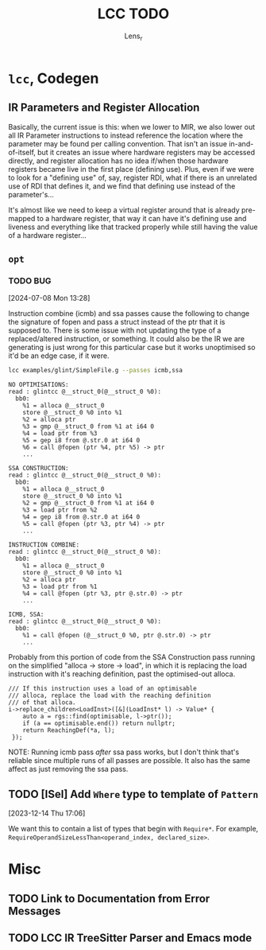 #+title: LCC TODO
#+author: Lens_r

* ~lcc~, Codegen

** IR Parameters and Register Allocation

Basically, the current issue is this: when we lower to MIR, we also lower out all IR Parameter instructions to instead reference the location where the parameter may be found per calling convention. That isn't an issue in-and-of-itself, but it creates an issue where hardware registers may be accessed directly, and register allocation has no idea if/when those hardware registers became live in the first place (defining use). Plus, even if we were to look for a "defining use" of, say, register RDI, what if there is an unrelated use of RDI that defines it, and we find that defining use instead of the parameter's...

It's almost like we need to keep a virtual register around that is already pre-mapped to a hardware register, that way it can have it's defining use and liveness and everything like that tracked properly while still having the value of a hardware register...

** ~opt~

*** TODO BUG
[2024-07-08 Mon 13:28]

Instruction combine (icmb) and ssa passes cause the following to change the signature of fopen and pass a struct instead of the ptr that it is supposed to. There is some issue with not updating the type of a replaced/altered instruction, or something. It could also be the IR we are generating is just wrong for this particular case but it works unoptimised so it'd be an edge case, if it were.

#+begin_src sh
lcc examples/glint/SimpleFile.g --passes icmb,ssa
#+end_src

#+begin_example
NO OPTIMISATIONS:
read : glintcc @__struct_0(@__struct_0 %0):
  bb0:
    %1 = alloca @__struct_0
    store @__struct_0 %0 into %1
    %2 = alloca ptr
    %3 = gmp @__struct_0 from %1 at i64 0
    %4 = load ptr from %3
    %5 = gep i8 from @.str.0 at i64 0
    %6 = call @fopen (ptr %4, ptr %5) -> ptr
    ...

SSA CONSTRUCTION:
read : glintcc @__struct_0(@__struct_0 %0):
  bb0:
    %1 = alloca @__struct_0
    store @__struct_0 %0 into %1
    %2 = gmp @__struct_0 from %1 at i64 0
    %3 = load ptr from %2
    %4 = gep i8 from @.str.0 at i64 0
    %5 = call @fopen (ptr %3, ptr %4) -> ptr
    ...

INSTRUCTION COMBINE:
read : glintcc @__struct_0(@__struct_0 %0):
  bb0:
    %1 = alloca @__struct_0
    store @__struct_0 %0 into %1
    %2 = alloca ptr
    %3 = load ptr from %1
    %4 = call @fopen (ptr %3, ptr @.str.0) -> ptr
    ...

ICMB, SSA:
read : glintcc @__struct_0(@__struct_0 %0):
  bb0:
    %1 = call @fopen (@__struct_0 %0, ptr @.str.0) -> ptr
    ...
#+end_example

Probably from this portion of code from the SSA Construction pass running on the simplified "alloca -> store -> load", in which it is replacing the load instruction with it's reaching definition, past the optimised-out alloca.

#+begin_src c++
  /// If this instruction uses a load of an optimisable
  /// alloca, replace the load with the reaching definition
  /// of that alloca.
  i->replace_children<LoadInst>([&](LoadInst* l) -> Value* {
      auto a = rgs::find(optimisable, l->ptr());
      if (a == optimisable.end()) return nullptr;
      return ReachingDef(*a, l);
   });
#+end_src

NOTE: Running icmb pass /after/ ssa pass works, but I don't think that's reliable since multiple runs of all passes are possible. It also has the same affect as just removing the ssa pass.

** TODO [ISel] Add ~Where~ type to template of ~Pattern~
[2023-12-14 Thu 17:06]

We want this to contain a list of types that begin with ~Require*~.
For example, ~RequireOperandSizeLessThan<operand_index, declared_size>~.

* Misc

** TODO Link to Documentation from Error Messages

** TODO LCC IR TreeSitter Parser and Emacs mode
